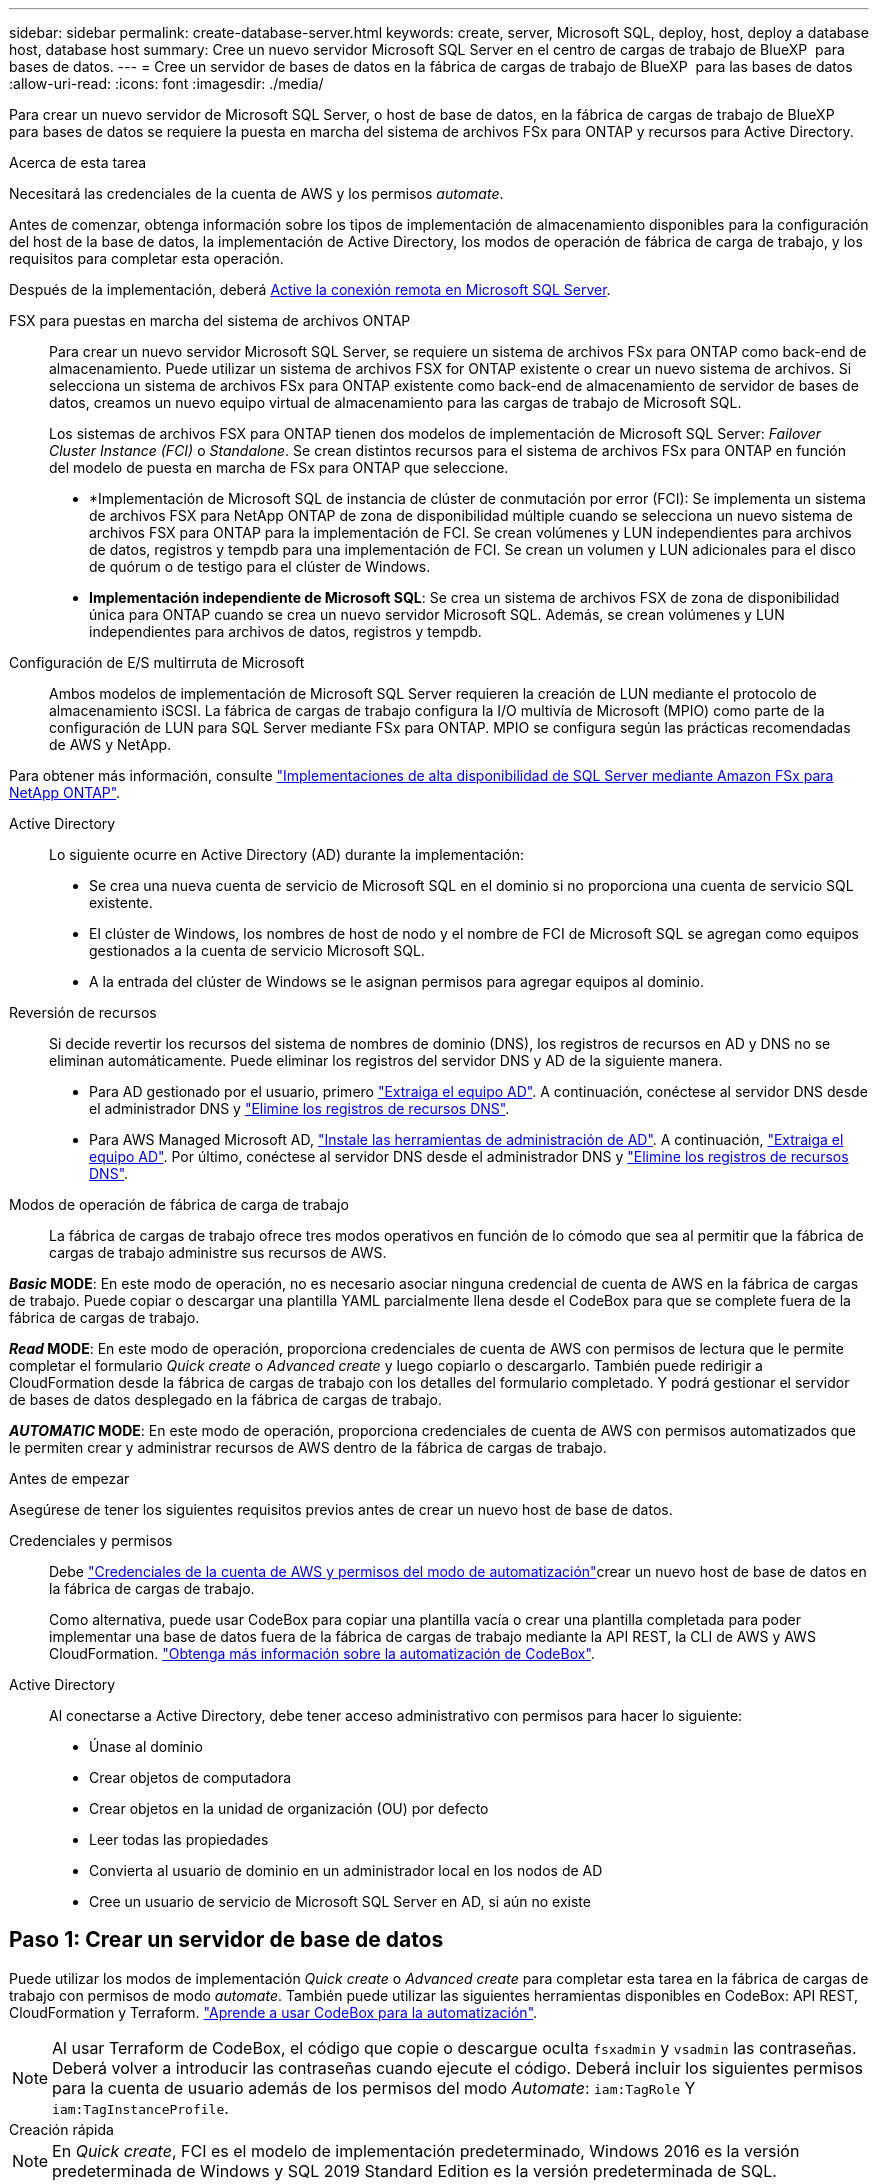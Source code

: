 ---
sidebar: sidebar 
permalink: create-database-server.html 
keywords: create, server, Microsoft SQL, deploy, host, deploy a database host, database host 
summary: Cree un nuevo servidor Microsoft SQL Server en el centro de cargas de trabajo de BlueXP  para bases de datos. 
---
= Cree un servidor de bases de datos en la fábrica de cargas de trabajo de BlueXP  para las bases de datos
:allow-uri-read: 
:icons: font
:imagesdir: ./media/


[role="lead"]
Para crear un nuevo servidor de Microsoft SQL Server, o host de base de datos, en la fábrica de cargas de trabajo de BlueXP  para bases de datos se requiere la puesta en marcha del sistema de archivos FSx para ONTAP y recursos para Active Directory.

.Acerca de esta tarea
Necesitará las credenciales de la cuenta de AWS y los permisos _automate_.

Antes de comenzar, obtenga información sobre los tipos de implementación de almacenamiento disponibles para la configuración del host de la base de datos, la implementación de Active Directory, los modos de operación de fábrica de carga de trabajo, y los requisitos para completar esta operación.

Después de la implementación, deberá <<Paso 2: Habilite la conexión remota en Microsoft SQL Server,Active la conexión remota en Microsoft SQL Server>>.

FSX para puestas en marcha del sistema de archivos ONTAP:: Para crear un nuevo servidor Microsoft SQL Server, se requiere un sistema de archivos FSx para ONTAP como back-end de almacenamiento. Puede utilizar un sistema de archivos FSX for ONTAP existente o crear un nuevo sistema de archivos. Si selecciona un sistema de archivos FSx para ONTAP existente como back-end de almacenamiento de servidor de bases de datos, creamos un nuevo equipo virtual de almacenamiento para las cargas de trabajo de Microsoft SQL.
+
--
Los sistemas de archivos FSX para ONTAP tienen dos modelos de implementación de Microsoft SQL Server: _Failover Cluster Instance (FCI)_ o _Standalone_. Se crean distintos recursos para el sistema de archivos FSx para ONTAP en función del modelo de puesta en marcha de FSx para ONTAP que seleccione.

* *Implementación de Microsoft SQL de instancia de clúster de conmutación por error (FCI): Se implementa un sistema de archivos FSX para NetApp ONTAP de zona de disponibilidad múltiple cuando se selecciona un nuevo sistema de archivos FSX para ONTAP para la implementación de FCI. Se crean volúmenes y LUN independientes para archivos de datos, registros y tempdb para una implementación de FCI. Se crean un volumen y LUN adicionales para el disco de quórum o de testigo para el clúster de Windows.
* *Implementación independiente de Microsoft SQL*: Se crea un sistema de archivos FSX de zona de disponibilidad única para ONTAP cuando se crea un nuevo servidor Microsoft SQL. Además, se crean volúmenes y LUN independientes para archivos de datos, registros y tempdb.


--
Configuración de E/S multirruta de Microsoft:: Ambos modelos de implementación de Microsoft SQL Server requieren la creación de LUN mediante el protocolo de almacenamiento iSCSI. La fábrica de cargas de trabajo configura la I/O multivía de Microsoft (MPIO) como parte de la configuración de LUN para SQL Server mediante FSx para ONTAP. MPIO se configura según las prácticas recomendadas de AWS y NetApp.


Para obtener más información, consulte link:https://aws.amazon.com/blogs/modernizing-with-aws/sql-server-high-availability-amazon-fsx-for-netapp-ontap/["Implementaciones de alta disponibilidad de SQL Server mediante Amazon FSx para NetApp ONTAP"^].

Active Directory:: Lo siguiente ocurre en Active Directory (AD) durante la implementación:
+
--
* Se crea una nueva cuenta de servicio de Microsoft SQL en el dominio si no proporciona una cuenta de servicio SQL existente.
* El clúster de Windows, los nombres de host de nodo y el nombre de FCI de Microsoft SQL se agregan como equipos gestionados a la cuenta de servicio Microsoft SQL.
* A la entrada del clúster de Windows se le asignan permisos para agregar equipos al dominio.


--
Reversión de recursos:: Si decide revertir los recursos del sistema de nombres de dominio (DNS), los registros de recursos en AD y DNS no se eliminan automáticamente. Puede eliminar los registros del servidor DNS y AD de la siguiente manera.
+
--
* Para AD gestionado por el usuario, primero link:https://learn.microsoft.com/en-us/powershell/module/activedirectory/remove-adcomputer?view=windowsserver2022-ps["Extraiga el equipo AD"^]. A continuación, conéctese al servidor DNS desde el administrador DNS y link:https://learn.microsoft.com/en-us/windows-server/networking/technologies/ipam/delete-dns-resource-records["Elimine los registros de recursos DNS"^].
* Para AWS Managed Microsoft AD, link:https://docs.aws.amazon.com/directoryservice/latest/admin-guide/ms_ad_install_ad_tools.html["Instale las herramientas de administración de AD"^]. A continuación, link:https://learn.microsoft.com/en-us/powershell/module/activedirectory/remove-adcomputer?view=windowsserver2022-ps["Extraiga el equipo AD"^]. Por último, conéctese al servidor DNS desde el administrador DNS y link:https://learn.microsoft.com/en-us/windows-server/networking/technologies/ipam/delete-dns-resource-records["Elimine los registros de recursos DNS"^].


--
Modos de operación de fábrica de carga de trabajo:: La fábrica de cargas de trabajo ofrece tres modos operativos en función de lo cómodo que sea al permitir que la fábrica de cargas de trabajo administre sus recursos de AWS.


*_Basic_ MODE*: En este modo de operación, no es necesario asociar ninguna credencial de cuenta de AWS en la fábrica de cargas de trabajo. Puede copiar o descargar una plantilla YAML parcialmente llena desde el CodeBox para que se complete fuera de la fábrica de cargas de trabajo.

*_Read_ MODE*: En este modo de operación, proporciona credenciales de cuenta de AWS con permisos de lectura que le permite completar el formulario _Quick create_ o _Advanced create_ y luego copiarlo o descargarlo. También puede redirigir a CloudFormation desde la fábrica de cargas de trabajo con los detalles del formulario completado. Y podrá gestionar el servidor de bases de datos desplegado en la fábrica de cargas de trabajo.

*_AUTOMATIC_ MODE*: En este modo de operación, proporciona credenciales de cuenta de AWS con permisos automatizados que le permiten crear y administrar recursos de AWS dentro de la fábrica de cargas de trabajo.

.Antes de empezar
Asegúrese de tener los siguientes requisitos previos antes de crear un nuevo host de base de datos.

Credenciales y permisos:: Debe link:https://docs.netapp.com/us-en/workload-setup-admin/add-credentials.html["Credenciales de la cuenta de AWS y permisos del modo de automatización"^]crear un nuevo host de base de datos en la fábrica de cargas de trabajo.
+
--
Como alternativa, puede usar CodeBox para copiar una plantilla vacía o crear una plantilla completada para poder implementar una base de datos fuera de la fábrica de cargas de trabajo mediante la API REST, la CLI de AWS y AWS CloudFormation. link:https://docs.netapp.com/us-en/workload-setup-admin/codebox-automation.html["Obtenga más información sobre la automatización de CodeBox"^].

--
Active Directory:: Al conectarse a Active Directory, debe tener acceso administrativo con permisos para hacer lo siguiente:
+
--
* Únase al dominio
* Crear objetos de computadora
* Crear objetos en la unidad de organización (OU) por defecto
* Leer todas las propiedades
* Convierta al usuario de dominio en un administrador local en los nodos de AD
* Cree un usuario de servicio de Microsoft SQL Server en AD, si aún no existe


--




== Paso 1: Crear un servidor de base de datos

Puede utilizar los modos de implementación _Quick create_ o _Advanced create_ para completar esta tarea en la fábrica de cargas de trabajo con permisos de modo _automate_. También puede utilizar las siguientes herramientas disponibles en CodeBox: API REST, CloudFormation y Terraform. link:https://docs.netapp.com/us-en/workload-setup-admin/use-codebox.html#how-to-use-codebox["Aprende a usar CodeBox para la automatización"^].


NOTE: Al usar Terraform de CodeBox, el código que copie o descargue oculta `fsxadmin` y `vsadmin` las contraseñas. Deberá volver a introducir las contraseñas cuando ejecute el código. Deberá incluir los siguientes permisos para la cuenta de usuario además de los permisos del modo _Automate_: `iam:TagRole` Y `iam:TagInstanceProfile`.

[role="tabbed-block"]
====
.Creación rápida
--

NOTE: En _Quick create_, FCI es el modelo de implementación predeterminado, Windows 2016 es la versión predeterminada de Windows y SQL 2019 Standard Edition es la versión predeterminada de SQL.

.Pasos
. Inicie sesión con uno de los link:https://docs.netapp.com/us-en/workload-setup-admin/console-experiences.html["experiencias de consola"^]botones .
. En el mosaico Bases de datos, seleccione *Implementar host de base de datos* y luego seleccione *Microsoft SQL Server* en el menú desplegable.
. Seleccione *Quick create*.
. En *AWS settings*, proporcione lo siguiente:
+
.. *Credenciales de AWS*: Seleccione las credenciales de AWS con permisos automatizados para implementar el nuevo host de base de datos.
+
Las credenciales de AWS con permisos _Automate_ permiten que la fábrica de cargas de trabajo implemente y administre el nuevo host de base de datos desde su cuenta de AWS dentro de la fábrica de cargas de trabajo.

+
Las credenciales de AWS con permisos _read_ permiten que la fábrica de cargas de trabajo genere una plantilla de CloudFormation para que la utilice en la consola de AWS CloudFormation.

+
Si no tiene las credenciales de AWS asociadas en la fábrica de cargas de trabajo y desea crear el nuevo servidor en la fábrica de cargas de trabajo, siga la opción *1* para ir a la página Credenciales. Agregue manualmente las credenciales y permisos necesarios para el modo _Automate_ para cargas de trabajo de base de datos.

+
Si desea completar el formulario Crear nuevo servidor en la fábrica de cargas de trabajo para poder descargar una plantilla de archivo YAML completa para su implementación en AWS CloudFormation, siga *Opción 2* para asegurarse de que tiene los permisos necesarios para crear el nuevo servidor en AWS CloudFormation. Agregue manualmente las credenciales y los permisos necesarios para el modo _READ_ para las cargas de trabajo de la base de datos.

+
Opcionalmente, puede descargar una plantilla de archivo YAML parcialmente completada desde CodeBox para crear la pila fuera de la fábrica de cargas de trabajo sin credenciales ni permisos. Seleccione *CloudFormation* en el menú desplegable del CodeBox para descargar el archivo YAML.

.. *Región y VPC*: Seleccione una región y una red de VPC.
+
Asegúrese de que los grupos de seguridad para un extremo de interfaz existente permiten el acceso al protocolo HTTPS (443) a las subredes seleccionadas.

+
Extremos de la interfaz de servicio de AWS (SQS, FSx, EC2, CloudWatch, CloudFormation, SSM) y el punto final de la puerta de enlace S3 se crean durante el despliegue si no se encuentra.

+
Los atributos DNS de VPC `EnableDnsSupport` y `EnableDnsHostnames` se modifican para activar la resolución de direcciones de punto final si aún no están establecidos en `true`.

.. *Zonas de disponibilidad*: Seleccione zonas de disponibilidad y subredes de acuerdo con el modelo de implementación de Failover Cluster Instance (FCI).
+

NOTE: Las implementaciones de FCI solo se admiten en configuraciones FSx para ONTAP de varias zonas de disponibilidad (MAZ).

+
... En el campo *Configuración de clúster - Nodo 1*, seleccione la zona de disponibilidad principal para la configuración de MAZ FSX para ONTAP en el menú desplegable *Zona de disponibilidad* y una subred de la zona de disponibilidad principal desde el menú desplegable *Subred*.
... En el campo *Configuración de clúster - Nodo 2*, seleccione la zona de disponibilidad secundaria para la configuración de MAZ FSX para ONTAP en el menú desplegable *Zona de disponibilidad* y una subred de la zona de disponibilidad secundaria desde el menú desplegable *Subred*.




. En *Configuración de la aplicación*, introduzca un nombre de usuario y una contraseña para *Credenciales de la base de datos*.
. En *Conectividad*, proporcione lo siguiente:
+
.. *Par claves*: Selecciona un par de claves.
.. *Active Directory*:
+
... En el campo *Nombre de dominio*, seleccione o introduzca un nombre para el dominio.
+
.... En el caso de Active Directories gestionados por AWS, los nombres de dominio aparecen en el menú desplegable.
.... Para un Active Directory gestionado por el usuario, introduzca un nombre en el campo *Buscar y Agregar* y haga clic en *Agregar*.


... En el campo *DNS address*, ingrese la dirección IP DNS para el dominio. Puede añadir hasta 3 direcciones IP.
+
Para los directorios activos gestionados por AWS, las direcciones IP de DNS aparecen en el menú desplegable.

... En el campo *Nombre de usuario*, introduzca el nombre de usuario para el dominio de Active Directory.
... En el campo *Contraseña*, introduzca una contraseña para el dominio de Active Directory.




. En *Configuración de infraestructura*, proporcione lo siguiente:
+
.. *FSX para el sistema ONTAP*: Crea un nuevo sistema de archivos FSX para ONTAP o usa un sistema de archivos FSX para ONTAP existente.
+
... * Crear nuevo FSX para ONTAP*: Introduzca el nombre de usuario y la contraseña.
+
Un nuevo sistema de archivos FSX para ONTAP puede agregar 30 minutos o más de tiempo de instalación.

... *Seleccione un FSX para ONTAP*: Seleccione FSX para el nombre de ONTAP en el menú desplegable, e introduzca un nombre de usuario y una contraseña para el sistema de archivos.
+
Para los sistemas de archivos FSx para ONTAP existentes, asegúrate de lo siguiente:

+
**** El grupo de enrutamiento conectado a FSx para ONTAP permite que las rutas a las subredes se utilicen para la implementación.
**** El grupo de seguridad permite el tráfico de las subredes utilizadas para la puesta en marcha, específicamente los puertos TCP HTTPS (443) e iSCSI (3260).




.. *Tamaño de la unidad de datos*: Ingrese la capacidad de la unidad de datos y seleccione la unidad de capacidad.


. Resumen:
+
.. *Vista previa predeterminada*: Revise las configuraciones predeterminadas establecidas por Quick Create.
.. *Costo estimado*: Proporciona una estimación de los cargos en los que podría incurrir si implementa los recursos mostrados.


. Haga clic en *Crear*.
+
Como alternativa, si desea cambiar cualquiera de estos valores por defecto ahora, cree el servidor de base de datos con Advanced CREATE.

+
También puede seleccionar *Guardar configuración* para implementar el host más tarde.



--
.Creación avanzada
--
.Pasos
. Inicie sesión con uno de los link:https://docs.netapp.com/us-en/workload-setup-admin/console-experiences.html["experiencias de consola"^]botones .
. En el mosaico Bases de datos, seleccione *Implementar host de base de datos* y luego seleccione *Microsoft SQL Server* en el menú desplegable.
. Selecciona *Creación avanzada*.
. Para *Modelo de implementación*, seleccione *Instancia de clúster de conmutación por error* o *Instancia única*.
. En *AWS settings*, proporcione lo siguiente:
+
.. *Credenciales de AWS*: Seleccione las credenciales de AWS con permisos automatizados para implementar el nuevo host de base de datos.
+
Las credenciales de AWS con permisos _Automate_ permiten que la fábrica de cargas de trabajo implemente y administre el nuevo host de base de datos desde su cuenta de AWS dentro de la fábrica de cargas de trabajo.

+
Las credenciales de AWS con permisos _read_ permiten que la fábrica de cargas de trabajo genere una plantilla de CloudFormation para que la utilice en la consola de AWS CloudFormation.

+
Si no tiene las credenciales de AWS asociadas en la fábrica de cargas de trabajo y desea crear el nuevo servidor en la fábrica de cargas de trabajo, siga la opción *1* para ir a la página Credenciales. Agregue manualmente las credenciales y permisos necesarios para el modo _Automate_ para cargas de trabajo de base de datos.

+
Si desea completar el formulario Crear nuevo servidor en la fábrica de cargas de trabajo para poder descargar una plantilla de archivo YAML completa para su implementación en AWS CloudFormation, siga *Opción 2* para asegurarse de que tiene los permisos necesarios para crear el nuevo servidor en AWS CloudFormation. Agregue manualmente las credenciales y los permisos necesarios para el modo _READ_ para las cargas de trabajo de la base de datos.

+
Opcionalmente, puede descargar una plantilla de archivo YAML parcialmente completada desde CodeBox para crear la pila fuera de la fábrica de cargas de trabajo sin credenciales ni permisos. Seleccione *CloudFormation* en el menú desplegable del CodeBox para descargar el archivo YAML.

.. *Región y VPC*: Seleccione una región y una red de VPC.
+
Asegúrese de que los grupos de seguridad para un extremo de interfaz existente permiten el acceso al protocolo HTTPS (443) a las subredes seleccionadas.

+
Extremos de la interfaz del servicio de AWS (SQS, FSx, EC2, CloudWatch, formación de la nube, SSM) y el punto final de la puerta de enlace S3 se crean durante el despliegue si no se encuentra.

+
Los atributos DNS de VPC `EnableDnsSupport` y `EnableDnsHostnames` se modifican para activar la resolución de la dirección de punto final si no se ha establecido ya en `true`.

.. *Zonas de disponibilidad*: Selecciona zonas de disponibilidad y subredes según el modelo de implementación que hayas seleccionado.
+

NOTE: Las implementaciones de FCI solo se admiten en configuraciones FSx para ONTAP de varias zonas de disponibilidad (MAZ).

+
Las subredes no deben compartir la misma tabla de rutas para alta disponibilidad.

+
Para implementaciones de instancia única::
+
--
... En el campo *Configuración del clúster - Nodo 1*, seleccione una zona de disponibilidad de la *Zona de disponibilidad* del menú desplegable y una subred del menú desplegable *Subred*.


--
Para implementaciones de FCI::
+
--
... En el campo *Configuración de clúster - Nodo 1*, seleccione la zona de disponibilidad principal para la configuración de MAZ FSX para ONTAP en el menú desplegable *Zona de disponibilidad* y una subred de la zona de disponibilidad principal desde el menú desplegable *Subred*.
... En el campo *Configuración de clúster - Nodo 2*, seleccione la zona de disponibilidad secundaria para la configuración de MAZ FSX para ONTAP en el menú desplegable *Zona de disponibilidad* y una subred de la zona de disponibilidad secundaria desde el menú desplegable *Subred*.


--


.. *Grupo de seguridad*: Seleccione un grupo de seguridad existente o cree un nuevo grupo de seguridad.
+
Tres grupos de seguridad se conectan a los nodos SQL (instancias EC2) durante el despliegue del nuevo servidor.

+
... Se crea un grupo de seguridad de cargas de trabajo para permitir la comunicación de los puertos y protocolos necesarios para la comunicación de los clústeres de Microsoft SQL y Windows en los nodos.
... En el caso de Active Directory gestionado por AWS, el grupo de seguridad asociado al servicio de directorio se agrega automáticamente a los nodos de Microsoft SQL para permitir la comunicación con Active Directory.
... Para un sistema de archivos FSX for ONTAP existente, el grupo de seguridad asociado con él se agrega automáticamente a los nodos SQL, lo que permite la comunicación con el sistema de archivos. Cuando se crea un nuevo sistema FSx para ONTAP, se crea un nuevo grupo de seguridad para el sistema de archivos FSx para ONTAP y el mismo grupo de seguridad también se conecta a los nodos SQL.
+
Para un Active Directory gestionado por el usuario, asegúrese de que el grupo de seguridad configurado en la instancia de AD permite el tráfico de las subredes utilizadas para la implementación. El grupo de seguridad debe permitir la comunicación con los controladores de dominio de Active Directory desde las subredes donde se configuran EC2 instancias para Microsoft SQL.





. En *Configuración de la aplicación*, proporcione lo siguiente:
+
.. En *Tipo de instalación de SQL Server*, selecciona *Licencia incluida AMI* o *Usar AMI personalizada*.
+
... Si selecciona *Licencia incluida AMI*, proporcione lo siguiente:
+
.... *Sistema operativo*: Seleccione *Servidor Windows 2016*, *Servidor Windows 2019* o *Servidor Windows 2022*.
.... *Edición de base de datos*: Seleccione *SQL Server Standard Edition* o *SQL Server Enterprise Edition*.
.... *Versión de base de datos*: Seleccione *SQL Server 2016*, *SQL Server 2019* o *SQL Server 2022*.
.... *SQL Server AMI*: Seleccione un AMI de SQL Server en el menú desplegable.


... Si selecciona *Usar AMI personalizada*, seleccione una AMI en el menú desplegable.


.. *SQL Server collation*: Seleccione un juego de intercalación para el servidor.
+

NOTE: Si el juego de intercalación seleccionado no es compatible para la instalación, se recomienda seleccionar la intercalación por defecto SQL_Latin1_General_CP1_CI_AS.

.. *Nombre de la base de datos*: Introduzca el nombre del cluster de la base de datos.
.. *Credenciales de la base de datos*: Introduzca un nombre de usuario y una contraseña para una nueva cuenta de servicio o utilice las credenciales de la cuenta de servicio existentes en Active Directory.


. En *Conectividad*, proporcione lo siguiente:
+
.. *Par claves*: Selecciona un par de claves para conectarte de forma segura a tu instancia.
.. *Active Directory*: Proporcione los siguientes detalles de Active Directory:
+
... En el campo *Nombre de dominio*, seleccione o introduzca un nombre para el dominio.
+
.... En el caso de Active Directories gestionados por AWS, los nombres de dominio aparecen en el menú desplegable.
.... Para un Active Directory gestionado por el usuario, introduzca un nombre en el campo *Buscar y Agregar* y haga clic en *Agregar*.


... En el campo *DNS address*, ingrese la dirección IP DNS para el dominio. Puede añadir hasta 3 direcciones IP.
+
Para los directorios activos gestionados por AWS, las direcciones IP de DNS aparecen en el menú desplegable.

... En el campo *Nombre de usuario*, introduzca el nombre de usuario para el dominio de Active Directory.
... En el campo *Contraseña*, introduzca una contraseña para el dominio de Active Directory.




. En *Configuración de infraestructura*, proporcione lo siguiente:
+
.. *Tipo de instancia de DB*: Seleccione el tipo de instancia de base de datos en el menú desplegable.
.. *FSX para el sistema ONTAP*: Crea un nuevo sistema de archivos FSX para ONTAP o usa un sistema de archivos FSX para ONTAP existente.
+
... * Crear nuevo FSX para ONTAP*: Introduzca el nombre de usuario y la contraseña.
+
Un nuevo sistema de archivos FSX para ONTAP puede agregar 30 minutos o más de tiempo de instalación.

... *Seleccione un FSX para ONTAP*: Seleccione FSX para el nombre de ONTAP en el menú desplegable, e introduzca un nombre de usuario y una contraseña para el sistema de archivos.
+
Para los sistemas de archivos FSx para ONTAP existentes, asegúrate de lo siguiente:

+
**** El grupo de enrutamiento conectado a FSx para ONTAP permite que las rutas a las subredes se utilicen para la implementación.
**** El grupo de seguridad permite el tráfico de las subredes utilizadas para la puesta en marcha, específicamente los puertos TCP HTTPS (443) e iSCSI (3260).




.. *Política de instantáneas*: Habilitado por defecto. Las copias Snapshot se realizan diariamente y tienen un período de retención de 7 días.
+
Las Snapshot se asignan a volúmenes creados para las cargas de trabajo de SQL.

.. *Tamaño de la unidad de datos*: Ingrese la capacidad de la unidad de datos y seleccione la unidad de capacidad.
.. *IOPS provisionadas*: Selecciona *Automático* o *Provisioned por el usuario*. Si selecciona *Provisioned por el usuario*, introduzca el valor de IOPS.
.. *Capacidad de rendimiento*: Seleccione la capacidad de rendimiento en el menú desplegable.
+
En algunas regiones, puede seleccionar una capacidad de rendimiento de 4 Gbps. Para aprovisionar 4 Gbps de capacidad de rendimiento, su sistema de archivos FSx para ONTAP debe configurarse con un mínimo de 5.120 GiB de capacidad de almacenamiento SSD y 160.000 IOPS SSD.

.. *Cifrado*: Selecciona una clave de tu cuenta o una clave de otra cuenta. Debe introducir la clave de cifrado ARN desde otra cuenta.
+
Las claves de cifrado personalizadas de FSx para ONTAP no se incluyen en la aplicación del servicio. Seleccione una clave de cifrado FSX adecuada. Las claves de cifrado no FSX provocarán un error en la creación del servidor.

+
Las claves gestionadas por AWS se filtran en función de la aplicabilidad del servicio.

.. *Etiquetas*: Opcionalmente, puedes añadir hasta 40 etiquetas.
.. *Servicio de Notificación Simple*: Opcionalmente, puede habilitar el Servicio de Notificación Simple (SNS) para esta configuración seleccionando un tema de SNS para Microsoft SQL Server en el menú desplegable.
+
... Active Simple Notification Service.
... Seleccione un ARN en el menú desplegable.


.. *Monitoreo de CloudWatch*: Opcionalmente, puede habilitar el monitoreo de CloudWatch.
+
Recomendamos habilitar CloudWatch para la depuración en caso de fallo. Los eventos que aparecen en la consola de AWS CloudFormation son de alto nivel y no especifican la causa raíz. Todos los registros detallados se guardan en `C:\cfn\logs` la carpeta de las instancias de EC2.

+
En CloudWatch, se crea un grupo de registros con el nombre de la pila. En el grupo de registros aparece un flujo de registro para cada nodo de validación y nodo SQL. CloudWatch muestra el progreso del script y proporciona información para ayudarle a comprender si falla la implementación y cuándo.

.. *Retroceder recursos*: Esta característica no es compatible actualmente.


. Resumen
+
.. *Costo estimado*: Proporciona una estimación de los cargos en los que podría incurrir si implementa los recursos mostrados.


. Haga clic en *Crear* para implementar el nuevo host de base de datos.
+
También puede guardar la configuración.



--
====


== Paso 2: Habilite la conexión remota en Microsoft SQL Server

Una vez que se despliega el servidor, la fábrica de cargas de trabajo no habilita la conexión remota en Microsoft SQL Server. Para activar la conexión remota, realice los siguientes pasos.

.Pasos
. Utilice la identidad de equipo para NTLM consultando link:https://learn.microsoft.com/en-us/previous-versions/windows/it-pro/windows-10/security/threat-protection/security-policy-settings/network-security-allow-local-system-to-use-computer-identity-for-ntlm["Seguridad de red: Permite que el sistema local utilice la identidad de equipo para NTLM"^] la documentación de Microsoft.
. Consulte la documentación de Microsoft para comprobar la configuración dinámica del puerto link:https://learn.microsoft.com/en-us/troubleshoot/sql/database-engine/connect/network-related-or-instance-specific-error-occurred-while-establishing-connection["Se ha producido un error relacionado con la red o específico de la instancia al establecer una conexión con SQL Server"] .
. Permita la IP o subred de cliente requerida en el grupo de seguridad.


.El futuro
Ahora usted puede link:create-database.html["Crear una base de datos en la fábrica de cargas de trabajo de BlueXP  para bases de datos"].
